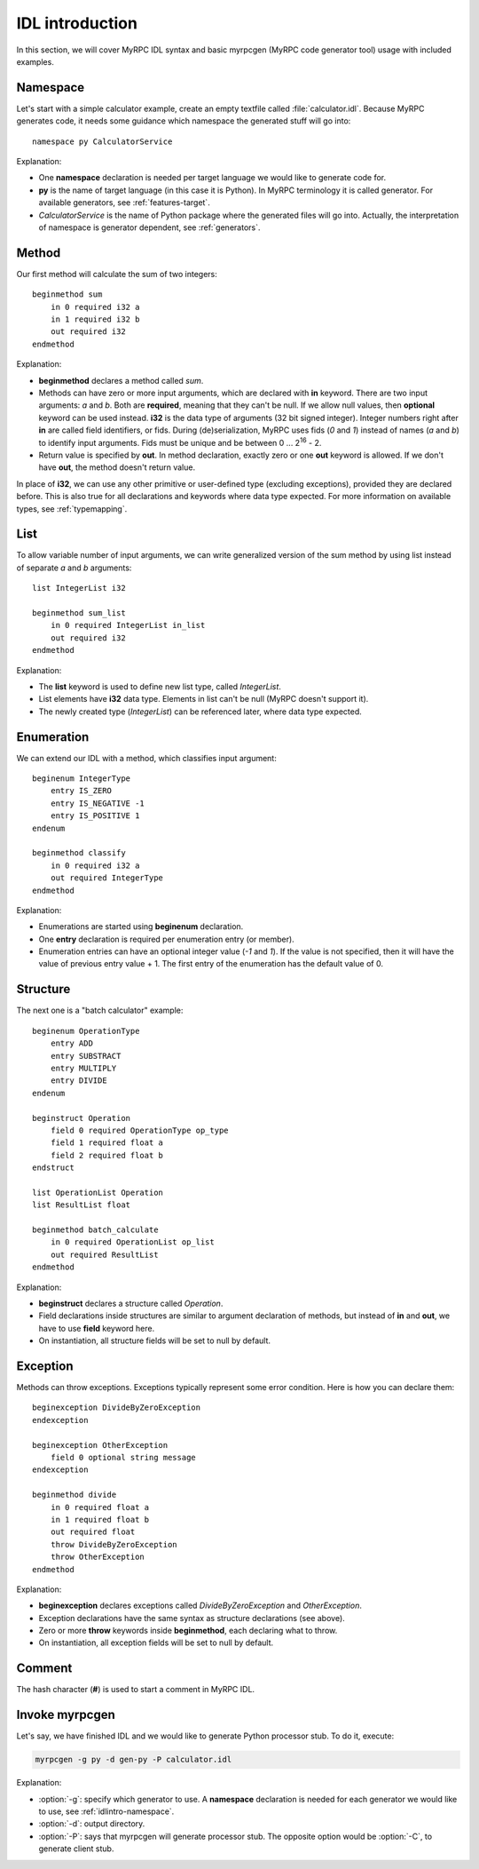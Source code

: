 IDL introduction
================

In this section, we will cover MyRPC IDL syntax and basic myrpcgen
(MyRPC code generator tool) usage with included examples.

.. _idlintro-namespace:

Namespace
---------

Let's start with a simple calculator example, create an empty textfile
called :file:`calculator.idl`. Because MyRPC generates code, it needs
some guidance which namespace the generated stuff will go into::

  namespace py CalculatorService

Explanation:

* One **namespace** declaration is needed per target language we would like
  to generate code for.
* **py** is the name of target language (in this case it is Python). In
  MyRPC terminology it is called generator. For available generators, see
  :ref:`features-target`.
* *CalculatorService* is the name of Python package where the
  generated files will go into. Actually, the interpretation of namespace
  is generator dependent, see :ref:`generators`.

Method
------

Our first method will calculate the sum of two integers::

  beginmethod sum
      in 0 required i32 a
      in 1 required i32 b
      out required i32
  endmethod

Explanation:

* **beginmethod** declares a method called *sum*.
* Methods can have zero or more input arguments, which are declared
  with **in** keyword. There are two input arguments: *a* and *b*. Both are
  **required**, meaning that they can't be null. If we allow null values,
  then **optional** keyword can be used instead. **i32** is the data type of
  arguments (32 bit signed integer). Integer numbers right after **in**
  are called field identifiers, or fids. During (de)serialization,
  MyRPC uses fids (*0* and *1*) instead of names (*a* and *b*) to identify input
  arguments. Fids must be unique and be between 0 ... 2\ :sup:`16` - 2.
* Return value is specified by **out**. In method declaration, exactly zero
  or one **out** keyword is allowed. If we don't have **out**,
  the method doesn't return value.

In place of **i32**, we can use any other primitive or user-defined type
(excluding exceptions), provided they are declared before. This is also
true for all declarations and keywords where data type expected. For more
information on available types, see :ref:`typemapping`.

List
----

To allow variable number of input arguments, we can write generalized
version of the sum method by using list instead of separate *a* and *b*
arguments::

  list IntegerList i32

  beginmethod sum_list
      in 0 required IntegerList in_list
      out required i32
  endmethod

Explanation:

* The **list** keyword is used to define new list type, called *IntegerList*.
* List elements have **i32** data type. Elements in list can't be null (MyRPC
  doesn't support it).
* The newly created type (*IntegerList*) can be referenced later, where data
  type expected.

Enumeration
-----------

We can extend our IDL with a method, which classifies input argument::

  beginenum IntegerType
      entry IS_ZERO
      entry IS_NEGATIVE -1
      entry IS_POSITIVE 1
  endenum

  beginmethod classify
      in 0 required i32 a
      out required IntegerType
  endmethod

Explanation:

* Enumerations are started using **beginenum** declaration.
* One **entry** declaration is required per enumeration entry (or member).
* Enumeration entries can have an optional integer value (*-1* and *1*).
  If the value is not specified, then it will have the value of previous
  entry value + 1. The first entry of the enumeration has the default
  value of 0.

Structure
---------

The next one is a "batch calculator" example::

  beginenum OperationType
      entry ADD
      entry SUBSTRACT
      entry MULTIPLY
      entry DIVIDE
  endenum

  beginstruct Operation
      field 0 required OperationType op_type
      field 1 required float a
      field 2 required float b
  endstruct

  list OperationList Operation
  list ResultList float

  beginmethod batch_calculate
      in 0 required OperationList op_list
      out required ResultList
  endmethod

Explanation:

* **beginstruct** declares a structure called *Operation*.
* Field declarations inside structures are similar to argument
  declaration of methods, but instead of **in** and **out**, we have to use
  **field** keyword here.
* On instantiation, all structure fields will be set to null by default.

Exception
---------

Methods can throw exceptions. Exceptions typically represent some error
condition. Here is how you can declare them::

  beginexception DivideByZeroException
  endexception

  beginexception OtherException
      field 0 optional string message
  endexception

  beginmethod divide
      in 0 required float a
      in 1 required float b
      out required float
      throw DivideByZeroException
      throw OtherException
  endmethod

Explanation:

* **beginexception** declares exceptions called *DivideByZeroException* and
  *OtherException*.
* Exception declarations have the same syntax as structure declarations
  (see above).
* Zero or more **throw** keywords inside **beginmethod**, each declaring
  what to throw.
* On instantiation, all exception fields will be set to null by default.

Comment
-------

The hash character (**#**) is used to start a comment in MyRPC IDL.

Invoke myrpcgen
---------------

Let's say, we have finished IDL and we would like to generate Python processor
stub. To do it, execute:

.. code-block:: sh

   myrpcgen -g py -d gen-py -P calculator.idl

Explanation:

* :option:`-g`: specify which generator to use. A **namespace** declaration is needed for
  each generator we would like to use, see :ref:`idlintro-namespace`.
* :option:`-d`: output directory.
* :option:`-P`: says that myrpcgen will generate processor stub. The opposite option
  would be :option:`-C`, to generate client stub.
